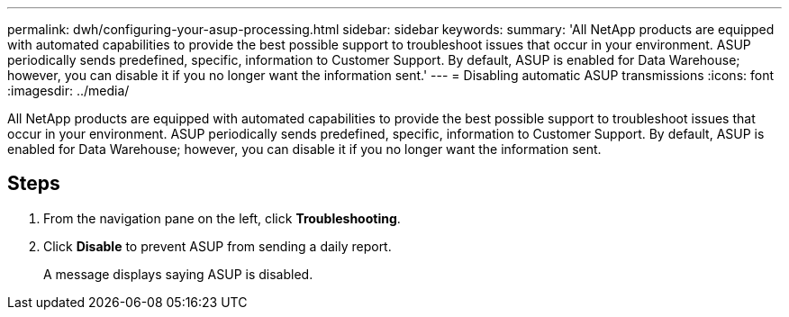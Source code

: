 ---
permalink: dwh/configuring-your-asup-processing.html
sidebar: sidebar
keywords: 
summary: 'All NetApp products are equipped with automated capabilities to provide the best possible support to troubleshoot issues that occur in your environment. ASUP periodically sends predefined, specific, information to Customer Support. By default, ASUP is enabled for Data Warehouse; however, you can disable it if you no longer want the information sent.'
---
= Disabling automatic ASUP transmissions
:icons: font
:imagesdir: ../media/

[.lead]
All NetApp products are equipped with automated capabilities to provide the best possible support to troubleshoot issues that occur in your environment. ASUP periodically sends predefined, specific, information to Customer Support. By default, ASUP is enabled for Data Warehouse; however, you can disable it if you no longer want the information sent.

== Steps

. From the navigation pane on the left, click *Troubleshooting*.
. Click *Disable* to prevent ASUP from sending a daily report.
+
A message displays saying ASUP is disabled.
